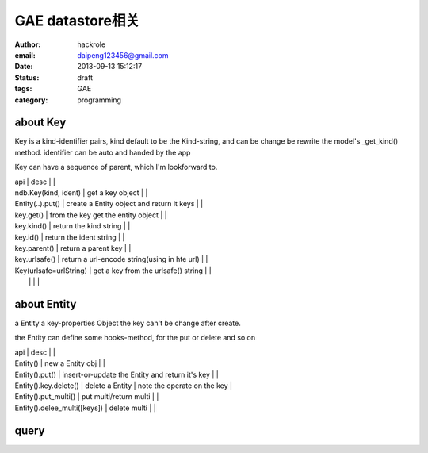 GAE datastore相关
=================

:author: hackrole
:email: daipeng123456@gmail.com
:date: 2013-09-13 15:12:17
:status: draft
:tags: GAE
:category: programming

about Key
---------

Key is a kind-identifier pairs,
kind default to be the Kind-string,
and can be change be rewrite the model's _get_kind() method.
identifier can be auto and handed by the app

Key can have a sequence of parent, which I'm lookforward to.

| api                    | desc                                         |   |
| ndb.Key(kind, ident)   | get a key object                             |   |
| Entity(..).put()       | create a Entity object and return it keys    |   |
| key.get()              | from the key get the entity object           |   |
| key.kind()             | return the kind string                       |   |
| key.id()               | return the ident string                      |   |
| key.parent()           | return a parent key                          |   |
| key.urlsafe()          | return a url-encode string(using in hte url) |   |
| Key(urlsafe=urlString) | get a key from the urlsafe() string          |   |
|                        |                                              |   |

about Entity
------------

a Entity a key-properties Object
the key can't be change after create.

the Entity can define some hooks-method, for the put or delete and so on

| api                          | desc                                            |                             |
| Entity()                     | new a Entity obj                                |                             |
| Entity().put()               | insert-or-update the Entity and return it's key |                             |
| Entity().key.delete()        | delete a  Entity                                | note the operate on the key |
| Entity().put_multi()         | put multi/return multi                          |                             |
| Entity().delee_multi([keys]) | delete multi                                    |                             |

query
-----

